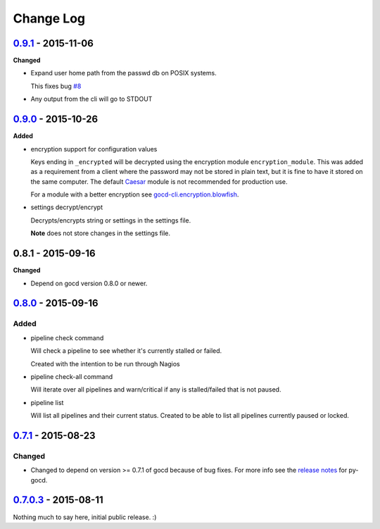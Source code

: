 ==========
Change Log
==========

`0.9.1`_ - 2015-11-06
=====================

**Changed**

* Expand user home path from the passwd db on POSIX systems.

  This fixes bug `#8`_

* Any output from the cli will go to STDOUT

.. _#8: https://github.com/gaqzi/gocd-cli/issues/8

`0.9.0`_ - 2015-10-26
=====================

**Added**

* encryption support for configuration values

  Keys ending in ``_encrypted`` will be decrypted using the encryption module
  ``encryption_module``. This was added as a requirement from a client where
  the password may not be stored in plain text, but it is fine to have it
  stored on the same computer. The default `Caesar`_ module is not
  recommended for production use.

  For a module with a better encryption see `gocd-cli.encryption.blowfish`_.

* settings decrypt/encrypt

  Decrypts/encrypts string or settings in the settings file.

  **Note** does not store changes in the settings file.

.. _Caesar: https://en.wikipedia.org/wiki/Caesar_cipher
.. _gocd-cli.encryption.blowfish: https://github.com/gaqzi/gocd-cli.encryption.blowfish

0.8.1 - 2015-09-16
==================

**Changed**

* Depend on gocd version 0.8.0 or newer.

`0.8.0`_ - 2015-09-16
=====================

Added
-----

* pipeline check command

  Will check a pipeline to see whether it's currently stalled or failed.

  Created with the intention to be run through Nagios

* pipeline check-all command

  Will iterate over all pipelines and warn/critical if any is stalled/failed
  that is not paused.

* pipeline list

  Will list all pipelines and their current status.
  Created to be able to list all pipelines currently paused or locked.

`0.7.1`_ - 2015-08-23
=====================

Changed
-------

* Changed to depend on version >= 0.7.1 of gocd because of bug fixes.
  For more info see the `release notes`_ for py-gocd.

.. _`release notes`: https://github.com/gaqzi/py-gocd/releases/tag/v.0.7.1

`0.7.0.3`_ - 2015-08-11
=======================

Nothing much to say here, initial public release. :)

.. _`0.9.1`: https://github.com/gaqzi/gocd-cli/compare/v0.9.0...v0.9.1
.. _`0.9.0`: https://github.com/gaqzi/gocd-cli/compare/v0.8.0...v0.9.0
.. _`0.8.0`: https://github.com/gaqzi/gocd-cli/compare/v0.7.1...v0.8.0
.. _`0.7.1`: https://github.com/gaqzi/gocd-cli/compare/v0.7.0.3...v0.7.1
.. _`0.7.0.3`: https://github.com/gaqzi/gocd-cli/releases/tag/v0.7.0.3
